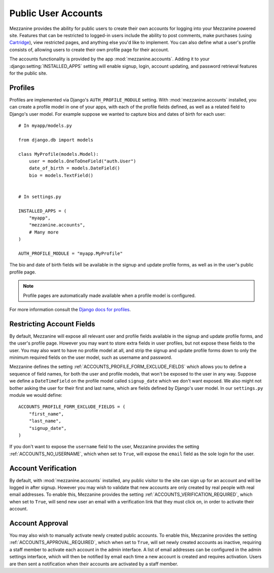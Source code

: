 ====================
Public User Accounts
====================

Mezzanine provides the ability for public users to create their own
accounts for logging into your Mezzanine powered site. Features that can
be restricted to logged-in users include the ability to post comments,
make purchases (using `Cartridge <http://cartridge.jupo.org>`_), view
restricted pages, and anything else you'd like to implement.  You can also
define what a user's profile consists of, allowing users to create their
own profile page for their account.

The accounts functionality is provided by the app
:mod:`mezzanine.accounts`. Adding it to your
:django:setting:`INSTALLED_APPS` setting will enable signup, login,
account updating, and password retrieval features for the public site.

Profiles
========

Profiles are implemented via Django's ``AUTH_PROFILE_MODULE`` setting.
With :mod:`mezzanine.accounts` installed, you can create a profile model
in one of your apps, with each of the profile fields defined, as well
as a related field to Django's user model. For example suppose we
wanted to capture bios and dates of birth for each user::

    # In myapp/models.py

    from django.db import models

    class MyProfile(models.Model):
        user = models.OneToOneField("auth.User")
        date_of_birth = models.DateField()
        bio = models.TextField()


    # In settings.py

    INSTALLED_APPS = (
        "myapp",
        "mezzanine.accounts",
        # Many more
    )

    AUTH_PROFILE_MODULE = "myapp.MyProfile"

The bio and date of birth fields will be available in the signup and
update profile forms, as well as in the user's public profile page.

.. note::

    Profile pages are automatically made available when a profile
    model is configured.

For more information consult the `Django docs for profiles
<https://docs.djangoproject.com/en/1.4/topics/auth/#storing-additional-information-about-users>`_.

Restricting Account Fields
==========================

By default, Mezzanine will expose all relevant user and profile fields
available in the signup and update profile forms, and the user's
profile page. However you may want to store extra fields in user
profiles, but not expose these fields to the user. You may also want to
have no profile model at all, and strip the signup and update profile
forms down to only the minimum required fields on the user model, such
as username and password.

Mezzanine defines the setting :ref:`ACCOUNTS_PROFILE_FORM_EXCLUDE_FIELDS`
which allows you to define a sequence of field names, for both the user
and profile models, that won't be exposed to the user in any way.
Suppose we define a ``DateTimeField`` on the profile model called
``signup_date`` which we don't want exposed. We also might not bother
asking the user for their first and last name, which are fields defined by
Django's user model. In our ``settings.py`` module we would define::

    ACCOUNTS_PROFILE_FORM_EXCLUDE_FIELDS = (
        "first_name",
        "last_name",
        "signup_date",
    )

If you don't want to expose the ``username`` field to the user, Mezzanine
provides the setting :ref:`ACCOUNTS_NO_USERNAME`, which when set to
``True``, will expose the ``email`` field as the sole login for the user.

Account Verification
====================

By default, with :mod:`mezzanine.accounts` installed, any public visitor
to the site can sign up for an account and will be logged in after
signup. However you may wish to validate that new accounts are only
created by real people with real email addresses. To enable this,
Mezzanine provides the setting :ref:`ACCOUNTS_VERIFICATION_REQUIRED`,
which when set to ``True``, will send new user an email with a
verification link that they must click on, in order to activate their
account.

Account Approval
================

You may also wish to manually activate newly created public accounts.
To enable this, Mezzanine provides the setting
:ref:`ACCOUNTS_APPROVAL_REQUIRED`, which when set to ``True``, will set
newly created accounts as inactive, requiring a staff member to activate
each account in the admin interface. A list of email addresses can be
configured in the admin settings interface, which will then be notified by
email each time a new account is created and requires activation. Users
are then sent a notification when their accounts are activated by a staff
member.

